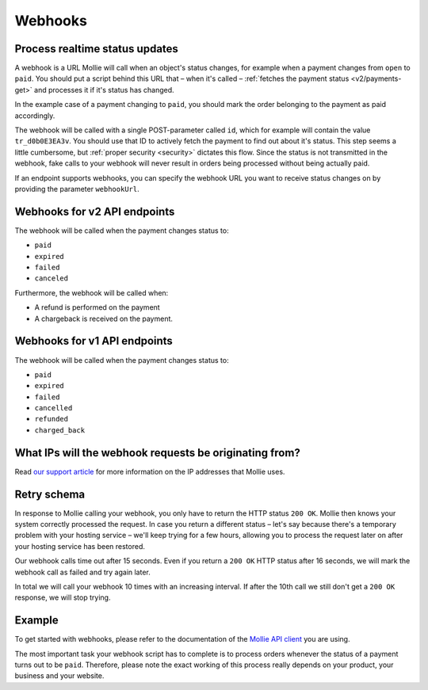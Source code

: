 .. _guides/webhooks:

Webhooks
========

Process realtime status updates
-------------------------------
A webhook is a URL Mollie will call when an object's status changes, for example when a payment changes from ``open`` to
``paid``. You should put a script behind this URL that – when it's called –
:ref:`fetches the payment status <v2/payments-get>` and processes it if it's status has changed.

In the example case of a payment changing to ``paid``, you should mark the order belonging to the payment as paid
accordingly.

The webhook will be called with a single POST-parameter called ``id``, which for example will contain the value
``tr_d0b0E3EA3v``. You should use that ID to actively fetch the payment to find out about it's status. This step seems a
little cumbersome, but :ref:`proper security <security>` dictates this flow. Since the status is not transmitted in the
webhook, fake calls to your webhook will never result in orders being processed without being actually paid.

If an endpoint supports webhooks, you can specify the webhook URL you want to receive status changes on by providing the
parameter ``webhookUrl``.

Webhooks for v2 API endpoints
-----------------------------
The webhook will be called when the payment changes status to:

* ``paid``
* ``expired``
* ``failed``
* ``canceled``

Furthermore, the webhook will be called when:

* A refund is performed on the payment
* A chargeback is received on the payment.

Webhooks for v1 API endpoints
-----------------------------

The webhook will be called when the payment changes status to:

* ``paid``
* ``expired``
* ``failed``
* ``cancelled``
* ``refunded``
* ``charged_back``

What IPs will the webhook requests be originating from?
-------------------------------------------------------
Read `our support article <https://help.mollie.com/hc/en-us/articles/213470829>`_ for more information on the IP
addresses that Mollie uses.

Retry schema
------------
In response to Mollie calling your webhook, you only have to return the HTTP status ``200 OK``. Mollie then knows your
system correctly processed the request. In case you return a different status – let's say because there's a temporary
problem with your hosting service – we'll keep trying for a few hours, allowing you to process the request later on
after your hosting service has been restored.

Our webhook calls time out after 15 seconds. Even if you return a ``200 OK`` HTTP status after 16 seconds, we will mark
the webhook call as failed and try again later.

In total we will call your webhook 10 times with an increasing interval. If after the 10th call we still don't get a
``200 OK`` response, we will stop trying.

Example
-------
To get started with webhooks, please refer to the documentation of the
`Mollie API client <https://www.mollie.com/en/modules>`_ you are using.

The most important task your webhook script has to complete is to process orders whenever the status of a payment turns
out to be ``paid``. Therefore, please note the exact working of this process really depends on your product, your
business and your website.
